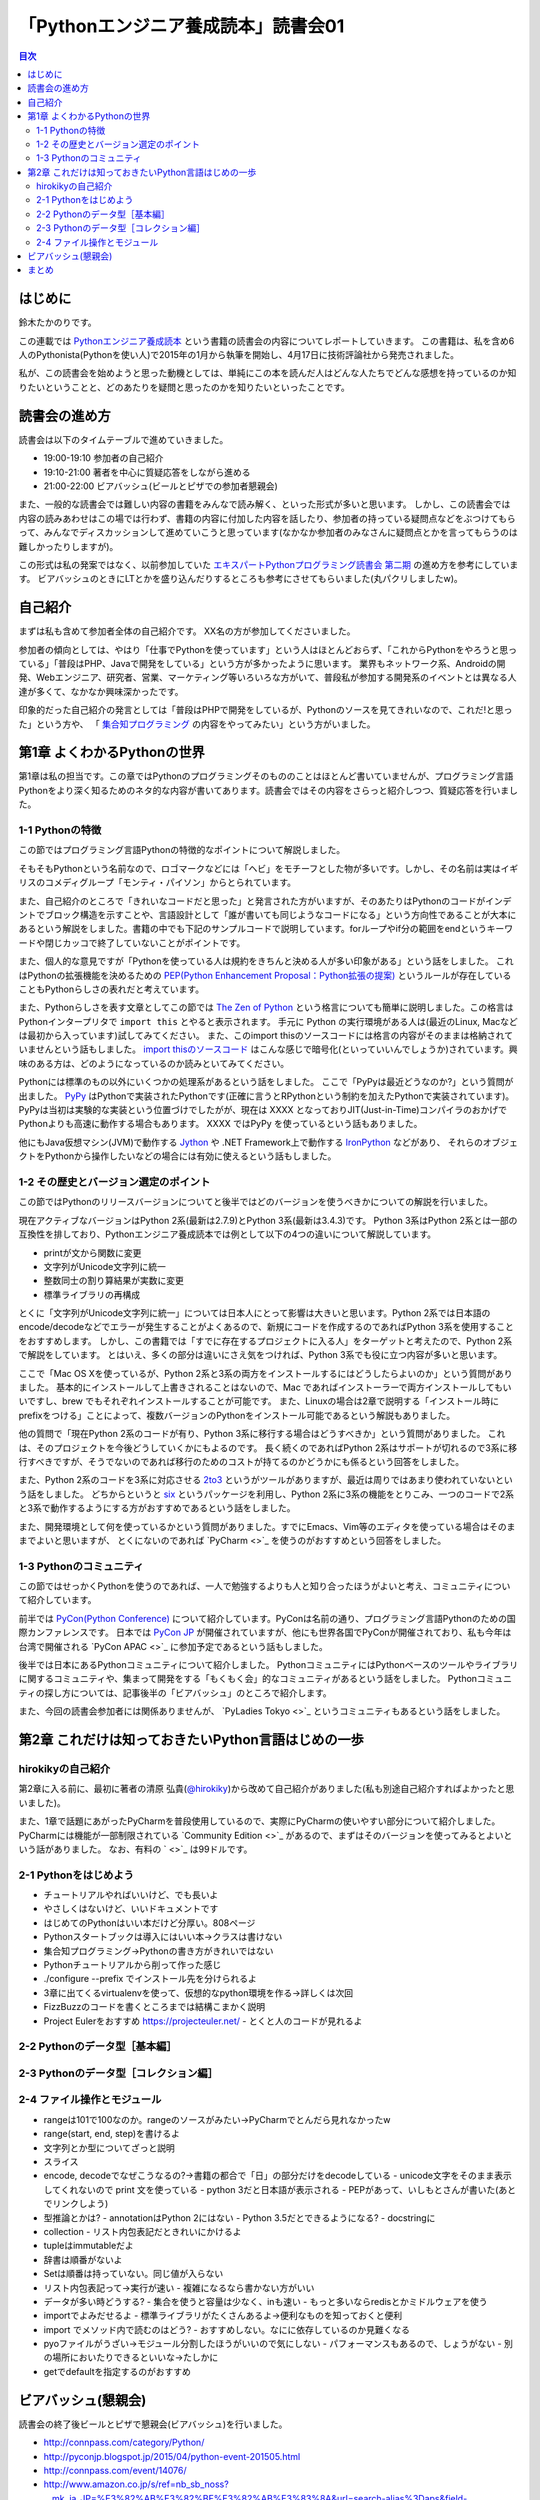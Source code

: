 ======================================
 「Pythonエンジニア養成読本」読書会01
======================================

.. contents:: 目次
   :local:

はじめに
========
鈴木たかのりです。

この連載では `Pythonエンジニア養成読本 <http://gihyo.jp/book/2015/978-4-7741-7320-7>`_
という書籍の読書会の内容についてレポートしていきます。
この書籍は、私を含め6人のPythonista(Pythonを使い人)で2015年の1月から執筆を開始し、4月17日に技術評論社から発売されました。

私が、この読書会を始めようと思った動機としては、単純にこの本を読んだ人はどんな人たちでどんな感想を持っているのか知りたいということと、どのあたりを疑問と思ったのかを知りたいといったことです。

読書会の進め方
==============
読書会は以下のタイムテーブルで進めていきました。

- 19:00-19:10 参加者の自己紹介
- 19:10-21:00 著者を中心に質疑応答をしながら進める
- 21:00-22:00 ビアバッシュ(ビールとピザでの参加者懇親会)

また、一般的な読書会では難しい内容の書籍をみんなで読み解く、といった形式が多いと思います。
しかし、この読書会では内容の読みあわせはこの場では行わず、書籍の内容に付加した内容を話したり、参加者の持っている疑問点などをぶつけてもらって、みんなでディスカッションして進めていこうと思っています(なかなか参加者のみなさんに疑問点とかを言ってもらうのは難しかったりしますが)。

この形式は私の発案ではなく、以前参加していた
`エキスパートPythonプログラミング読書会 第二期 <http://connpass.com/series/31/>`_
の進め方を参考にしています。
ビアバッシュのときにLTとかを盛り込んだりするところも参考にさせてもらいました(丸パクリしましたw)。

自己紹介
========
まずは私も含めて参加者全体の自己紹介です。
XX名の方が参加してくださいました。

参加者の傾向としては、やはり「仕事でPythonを使っています」という人はほとんどおらず、「これからPythonをやろうと思っている」「普段はPHP、Javaで開発をしている」という方が多かったように思います。
業界もネットワーク系、Androidの開発、Webエンジニア、研究者、営業、マーケティング等いろいろな方がいて、普段私が参加する開発系のイベントとは異なる人達が多くて、なかなか興味深かったです。

印象的だった自己紹介の発言としては「普段はPHPで開発をしているが、Pythonのソースを見てきれいなので、これだ!と思った」という方や、
「 `集合知プログラミング <http://www.oreilly.co.jp/books/9784873113647/>`_ の内容をやってみたい」という方がいました。

第1章 よくわかるPythonの世界
============================
第1章は私の担当です。この章ではPythonのプログラミングそのもののことはほとんど書いていませんが、プログラミング言語Pythonをより深く知るためのネタ的な内容が書いてあります。読書会ではその内容をさらっと紹介しつつ、質疑応答を行いました。

1-1 Pythonの特徴
----------------
この節ではプログラミング言語Pythonの特徴的なポイントについて解説しました。

そもそもPythonという名前なので、ロゴマークなどには「ヘビ」をモチーフとした物が多いです。しかし、その名前は実はイギリスのコメディグループ「モンティ・パイソン」からとられています。

また、自己紹介のところで「きれいなコードだと思った」と発言された方がいますが、そのあたりはPythonのコードがインデントでブロック構造を示すことや、言語設計として「誰が書いても同じようなコードになる」という方向性であることが大本にあるという解説をしました。書籍の中でも下記のサンプルコードで説明しています。forループやif分の範囲をendというキーワードや閉じカッコで終了していないことがポイントです。

.. code-block:: python
   :caption: Pythonではブロック構造をインデントで表します
   
   for i in range(10):
       if i % 5 == 0:
           print 'ham'
       elif i % 3 == 0:
           print 'eggs'
       else:
           print 'spam'

また、個人的な意見ですが「Pythonを使っている人は規約をきちんと決める人が多い印象がある」という話をしました。
これはPythonの拡張機能を決めるための `PEP(Python Enhancement Proposal：Python拡張の提案) <https://www.python.org/dev/peps/pep-0001/>`_
というルールが存在していることもPythonらしさの表れだと考えています。

また、Pythonらしさを表す文章としてこの節では
`The Zen of Python <https://www.python.org/dev/peps/pep-0020/>`_
という格言についても簡単に説明しました。この格言は
Pythonインタープリタで ``import this`` とやると表示されます。
手元に Python の実行環境がある人は(最近のLinux, Macなどは最初から入っています)試してみてください。
また、このimport thisのソースコードには格言の内容がそのままは格納されていませんという話もしました。
`import thisのソースコード <https://github.com/python/cpython/blob/master/Lib/this.py>`_ はこんな感じで暗号化(といっていいんでしょうか)されています。興味のある方は、どのようになっているのか読みといてみてください。

Pythonには標準のもの以外にいくつかの処理系があるという話をしました。
ここで「PyPyは最近どうなのか?」という質問が出ました。
`PyPy <http://pypy.org/>`_ はPythonで実装されたPythonです(正確に言うとRPythonという制約を加えたPythonで実装されています)。
PyPyは当初は実験的な実装という位置づけでしたがが、現在は XXXX となっておりJIT(Just-in-Time)コンパイラのおかげでPythonよりも高速に動作する場合もあります。
XXXX ではPyPy を使っているという話もありました。

他にもJava仮想マシン(JVM)で動作する
`Jython <http://www.jython.org/>`_ や
.NET Framework上で動作する `IronPython <http://ironpython.net/>`_ などがあり、
それらのオブジェクトをPythonから操作したいなどの場合には有効に使えるという話もしました。

1-2 その歴史とバージョン選定のポイント
--------------------------------------
この節ではPythonのリリースバージョンについてと後半ではどのバージョンを使うべきかについての解説を行いました。

現在アクティブなバージョンはPython 2系(最新は2.7.9)とPython 3系(最新は3.4.3)です。
Python 3系はPython 2系とは一部の互換性を排しており、Pythonエンジニア養成読本では例として以下の4つの違いについて解説しています。

- printが文から関数に変更
- 文字列がUnicode文字列に統一
- 整数同士の割り算結果が実数に変更
- 標準ライブラリの再構成

とくに「文字列がUnicode文字列に統一」については日本人にとって影響は大きいと思います。Python 2系では日本語のencode/decodeなどでエラーが発生することがよくあるので、新規にコードを作成するのであればPython 3系を使用することをおすすめします。
しかし、この書籍では「すでに存在するプロジェクトに入る人」をターゲットと考えたので、Python 2系で解説をしています。
とはいえ、多くの部分は違いにさえ気をつければ、Python 3系でも役に立つ内容が多いと思います。

ここで「Mac OS Xを使っているが、Python 2系と3系の両方をインストールするにはどうしたらよいのか」という質問がありました。
基本的にインストールして上書きされることはないので、Mac であればインストーラーで両方インストールしてもいいですし、brew でもそれぞれインストールすることが可能です。
また、Linuxの場合は2章で説明する「インストール時にprefixをつける」ことによって、複数バージョンのPythonをインストール可能であるという解説もありました。

.. code-block:: sh
   :caption: brew でPython 2系と3系をインストール

   $ brew install python	     
   $ brew install python3
   $ /usr/local/bin/python2 -V
   Python 2.7.9
   $ /usr/local/bin/python -V
   Python 2.7.9
   $ /usr/local/bin/python3 -V
   Python 3.4.2

他の質問で「現在Python 2系のコードが有り、Python 3系に移行する場合はどうすべきか」という質問がありました。
これは、そのプロジェクトを今後どうしていくかにもよるのです。
長く続くのであればPython 2系はサポートが切れるので3系に移行すべきですが、そうでないのであれば移行のためのコストが持てるのかどうかにも係るという回答をしました。

また、Python 2系のコードを3系に対応させる
`2to3 <http://docs.python.jp/2.7/library/2to3.html>`_ というがツールがありますが、最近は周りではあまり使われていないという話をしました。
どちからというと `six <https://pypi.python.org/pypi/six>`_ というパッケージを利用し、Python 2系に3系の機能をとりこみ、一つのコードで2系と3系で動作するようにする方がおすすめであるという話をしました。

また、開発環境として何を使っているかという質問がありました。すでにEmacs、Vim等のエディタを使っている場合はそのままでよいと思いますが、
とくにないのであれば `PyCharm <>`_ を使うのがおすすめという回答をしました。

1-3 Pythonのコミュニティ
------------------------
この節ではせっかくPythonを使うのであれば、一人で勉強するよりも人と知り合ったほうがよいと考え、コミュニティについて紹介しています。

前半では `PyCon(Python Conference) <http://www.pycon.org/>`_ について紹介しています。PyConは名前の通り、プログラミング言語Pythonのための国際カンファレンスです。
日本では `PyCon JP <http://www.pycon.jp>`_ が開催されていますが、他にも世界各国でPyConが開催されており、私も今年は台湾で開催される
`PyCon APAC <>`_ に参加予定であるという話もしました。

後半では日本にあるPythonコミュニティについて紹介しました。
PythonコミュニティにはPythonベースのツールやライブラリに関するコミュニティや、集まって開発をする「もくもく会」的なコミュニティがあるという話をしました。
Pythonコミュニティの探し方については、記事後半の「ビアバッシュ」のところで紹介します。

また、今回の読書会参加者には関係ありませんが、
`PyLadies Tokyo <>`_ というコミュニティもあるという話をしました。

第2章 これだけは知っておきたいPython言語はじめの一歩
====================================================

hirokikyの自己紹介
------------------
第2章に入る前に、最初に著者の清原 弘貴(`@hirokiky <https://twitter.com/hirokiky>`_)から改めて自己紹介がありました(私も別途自己紹介すればよかったと思いました)。

また、1章で話題にあがったPyCharmを普段使用しているので、実際にPyCharmの使いやすい部分について紹介しました。
PyCharmには機能が一部制限されている `Community Edition <>`_ があるので、まずはそのバージョンを使ってみるとよいという話がありました。
なお、有料の ` <>`_ は99ドルです。

2-1 Pythonをはじめよう
----------------------
- チュートリアルやればいいけど、でも長いよ
- やさしくはないけど、いいドキュメントです
- はじめてのPythonはいい本だけど分厚い。808ページ
- Pythonスタートブックは導入にはいい本→クラスは書けない
- 集合知プログラミング→Pythonの書き方がきれいではない

- Pythonチュートリアルから削って作った感じ
- ./configure --prefix でインストール先を分けられるよ
- 3章に出てくるvirtualenvを使って、仮想的なpython環境を作る→詳しくは次回
- FizzBuzzのコードを書くところまでは結構こまかく説明
- Project Eulerをおすすめ https://projecteuler.net/
  - とくと人のコードが見れるよ

2-2 Pythonのデータ型［基本編］
------------------------------

2-3 Pythonのデータ型［コレクション編］
--------------------------------------

2-4 ファイル操作とモジュール
----------------------------

- rangeは101で100なのか。rangeのソースがみたい→PyCharmでとんだら見れなかったw
- range(start, end, step)を書けるよ

- 文字列とか型についてざっと説明
- スライス
- encode, decodeでなぜこうなるの?→書籍の都合で「日」の部分だけをdecodeしている
  - unicode文字をそのまま表示してくれないので print 文を使っている
  - python 3だと日本語が表示される
  - PEPがあって、いしもとさんが書いた(あとでリンクしよう)
- 型推論とかは?
  - annotationはPython 2にはない
  - Python 3.5だとできるようになる?
  - docstringに

- collection
  - リスト内包表記だときれいにかけるよ
- tupleはimmutableだよ
- 辞書は順番がないよ  
- Setは順番は持っていない。同じ値が入らない
- リスト内包表記って→実行が速い
  - 複雑になるなら書かない方がいい
- データが多い時どうする?
  - 集合を使うと容量は少なく、inも速い
  - もっと多いならredisとかミドルウェアを使う  
- importでよみだせるよ
  - 標準ライブラリがたくさんあるよ→便利なものを知っておくと便利
- import でメソッド内で読むのはどう?
  - おすすめしない。なにに依存しているのか見難くなる
- pyoファイルがうざい→モジュール分割したほうがいいので気にしない
  - パフォーマンスもあるので、しょうがない
  - 別の場所においたりできるといいな→たしかに
- getでdefaultを指定するのがおすすめ
    
ビアバッシュ(懇親会)
====================
読書会の終了後ビールとピザで懇親会(ビアバッシュ)を行いました。

- http://connpass.com/category/Python/
- http://pyconjp.blogspot.jp/2015/04/python-event-201505.html
- http://connpass.com/event/14076/
- http://www.amazon.co.jp/s/ref=nb_sb_noss?__mk_ja_JP=%E3%82%AB%E3%82%BF%E3%82%AB%E3%83%8A&url=search-alias%3Daps&field-keywords=%E3%82%A8%E3%83%B3%E3%82%B8%E3%83%8B%E3%82%A2%E9%A4%8A%E6%88%90%E8%AA%AD%E6%9C%AC

まとめ
======
